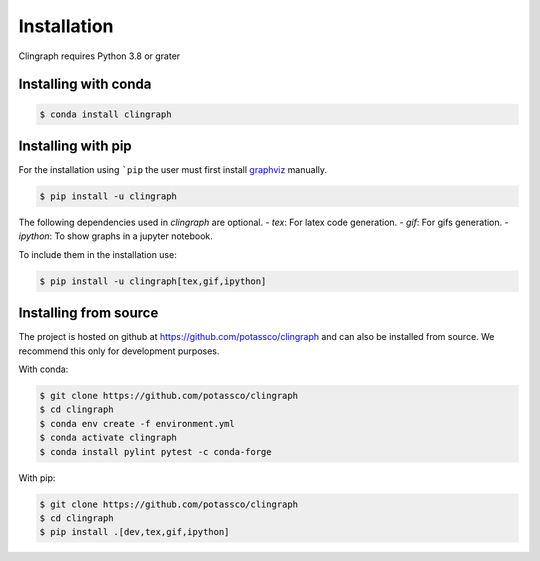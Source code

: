 Installation
############

Clingraph requires Python 3.8 or grater

Installing with conda
=====================

.. code-block:: bash

    $ conda install clingraph

Installing with pip
=====================

For the installation using ```pip`` the user must first install `graphviz <https://www.graphviz.org/download/>`_  manually.

.. code-block:: bash

    $ pip install -u clingraph

The following dependencies used in `clingraph` are optional. 
- `tex`: For latex code generation.
- `gif`: For gifs generation.
- `ipython`: To show graphs in a jupyter notebook.

To include them in the installation use:

.. code-block:: bash

    $ pip install -u clingraph[tex,gif,ipython]


Installing from source
======================

The project is hosted on github at https://github.com/potassco/clingraph and can
also be installed from source. We recommend this only for development purposes.

With conda: 

.. code-block:: bash

    $ git clone https://github.com/potassco/clingraph
    $ cd clingraph
    $ conda env create -f environment.yml
    $ conda activate clingraph
    $ conda install pylint pytest -c conda-forge

With pip:

.. code-block:: bash

    $ git clone https://github.com/potassco/clingraph
    $ cd clingraph
    $ pip install .[dev,tex,gif,ipython]

.. warn:: 
    This makes clingraph available in the command like using ``python -m clingraph`` instead of ``clingraph``.